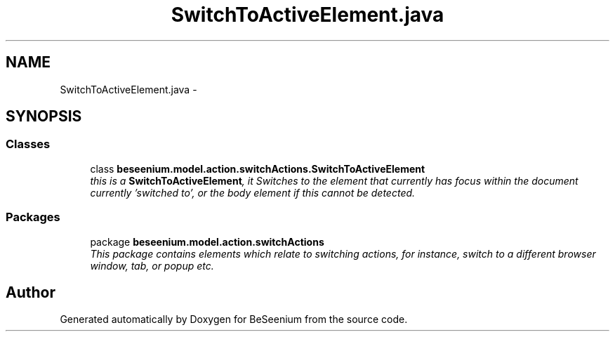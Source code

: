 .TH "SwitchToActiveElement.java" 3 "Fri Sep 25 2015" "Version 1.0.0-Alpha" "BeSeenium" \" -*- nroff -*-
.ad l
.nh
.SH NAME
SwitchToActiveElement.java \- 
.SH SYNOPSIS
.br
.PP
.SS "Classes"

.in +1c
.ti -1c
.RI "class \fBbeseenium\&.model\&.action\&.switchActions\&.SwitchToActiveElement\fP"
.br
.RI "\fIthis is a \fBSwitchToActiveElement\fP, it Switches to the element that currently has focus within the document currently 'switched to', or the body element if this cannot be detected\&. \fP"
.in -1c
.SS "Packages"

.in +1c
.ti -1c
.RI "package \fBbeseenium\&.model\&.action\&.switchActions\fP"
.br
.RI "\fIThis package contains elements which relate to switching actions, for instance, switch to a different browser window, tab, or popup etc\&. \fP"
.in -1c
.SH "Author"
.PP 
Generated automatically by Doxygen for BeSeenium from the source code\&.
